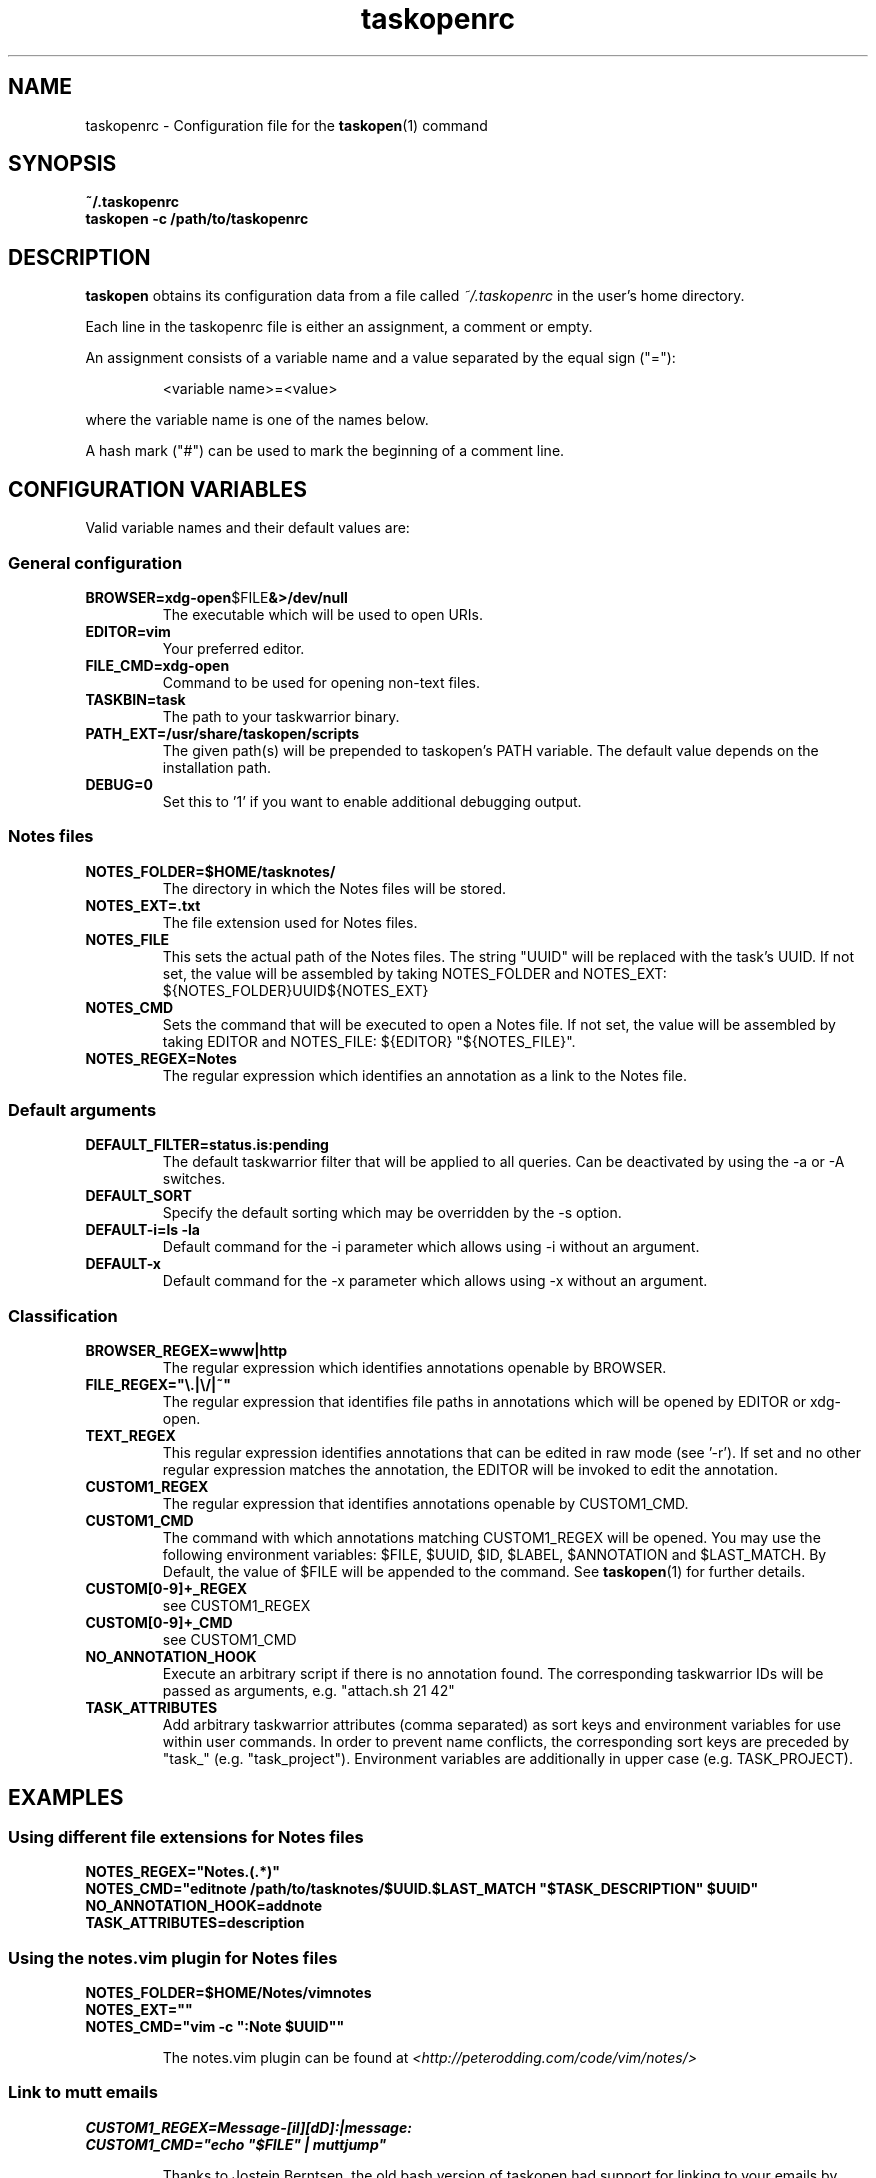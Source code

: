 .TH taskopenrc 5 2016-08-05 "taskopen v1.1.2" "User Manuals"

.SH NAME
taskopenrc \- Configuration file for the
.BR taskopen (1)
command

.SH SYNOPSIS
.B ~/.taskopenrc
.br
.B taskopen -c /path/to/taskopenrc

.SH DESCRIPTION
.B taskopen
obtains its configuration data from a file called
.I ~/.taskopenrc
in the user's home directory.

Each line in the taskopenrc file is either an assignment, a comment or empty.

An assignment consists of a variable name and a value separated by the equal sign ("="):

.RS
<variable name>=<value>
.RE

where the variable name is one of the names below.

A hash mark ("#") can be used to mark the beginning of a comment line.

.SH CONFIGURATION VARIABLES
Valid variable names and their default values are:

.SS General configuration
.TP
.BR BROWSER=xdg-open $FILE &>/dev/null
The executable which will be used to open URIs.

.TP
.BR EDITOR=vim
Your preferred editor.

.TP
.BR FILE_CMD=xdg-open
Command to be used for opening non-text files.

.TP
.BR TASKBIN=task
The path to your taskwarrior binary.

.TP
.BR PATH_EXT=/usr/share/taskopen/scripts
The given path(s) will be prepended to taskopen's PATH variable. The default value depends on the installation path.

.TP
.BR DEBUG=0
Set this to '1' if you want to enable additional debugging output.

.SS "Notes" files

.TP
.BR NOTES_FOLDER=$HOME/tasknotes/
The directory in which the Notes files will be stored.

.TP
.BR NOTES_EXT=.txt
The file extension used for Notes files.

.TP
.BR NOTES_FILE
This sets the actual path of the Notes files. The string "UUID" will be replaced with the task's UUID. If not set, the value will be assembled by taking NOTES_FOLDER and NOTES_EXT: ${NOTES_FOLDER}UUID${NOTES_EXT}

.TP
.BR NOTES_CMD
Sets the command that will be executed to open a Notes file. If not set, the value will be assembled by taking EDITOR and NOTES_FILE: ${EDITOR} "${NOTES_FILE}".

.TP
.BR NOTES_REGEX=Notes
The regular expression which identifies an annotation as a link to the Notes file.

.SS Default arguments

.TP
.BR DEFAULT_FILTER=status.is:pending
The default taskwarrior filter that will be applied to all queries. Can be deactivated by using the -a or -A switches.

.TP
.BR DEFAULT_SORT
Specify the default sorting which may be overridden by the -s option.

.TP
.BR "DEFAULT-i=ls -la"
Default command for the -i parameter which allows using -i without an argument.

.TP
.BR DEFAULT-x
Default command for the -x parameter which allows using -x without an argument.

.SS Classification

.TP
.BR BROWSER_REGEX=www|http
The regular expression which identifies annotations openable by BROWSER.

.TP
.BR FILE_REGEX="\(rs.|\(rs/|~"
The regular expression that identifies file paths in annotations which will be opened by EDITOR or xdg-open.

.TP
.BR TEXT_REGEX
This regular expression identifies annotations that can be edited in raw mode (see '-r'). If set and no
other regular expression matches the annotation, the EDITOR will be invoked to edit the annotation.

.TP
.BR CUSTOM1_REGEX
The regular expression that identifies annotations openable by CUSTOM1_CMD.

.TP
.BR CUSTOM1_CMD
The command with which annotations matching CUSTOM1_REGEX will be opened. You may use the following
environment variables: $FILE, $UUID, $ID, $LABEL, $ANNOTATION and $LAST_MATCH. By Default, the value of $FILE
will be appended to the command. See
.BR taskopen (1)
for further details.

.TP
.BR CUSTOM[0-9]+_REGEX
see CUSTOM1_REGEX

.TP
.BR CUSTOM[0-9]+_CMD
see CUSTOM1_CMD


.TP
.BR NO_ANNOTATION_HOOK
Execute an arbitrary script if there is no annotation found. The corresponding taskwarrior IDs will
be passed as arguments, e.g. "attach.sh 21 42"

.TP
.BR TASK_ATTRIBUTES
Add arbitrary taskwarrior attributes (comma separated) as sort keys and environment variables for
use within user commands. In order to prevent name conflicts, the corresponding sort keys are preceded by "task_" (e.g.
"task_project"). Environment variables are additionally in upper case (e.g. TASK_PROJECT).

.SH EXAMPLES

.SS "Using different file extensions for Notes files"

.BR NOTES_REGEX="Notes\.(.*)"
.br
.BR "NOTES_CMD=\(dqeditnote /path/to/tasknotes/$UUID.$LAST_MATCH \(dq$TASK_DESCRIPTION\(dq $UUID\(dq"
.br
.BR "NO_ANNOTATION_HOOK=addnote"
.br
.BR "TASK_ATTRIBUTES=description"

.SS "Using the notes.vim plugin for Notes files"

.BR NOTES_FOLDER=$HOME/Notes/vimnotes
.br
.BR NOTES_EXT=""
.br
.BR "NOTES_CMD=\(dqvim -c \(dq:Note $UUID\(dq\(dq"

.IP
The notes.vim plugin can be found at
.I <http://peterodding.com/code/vim/notes/>

.SS "Link to mutt emails"
.BR CUSTOM1_REGEX=Message-[iI][dD]:|message:
.br
.BR "CUSTOM1_CMD=\(dqecho \(dq$FILE\(dq | muttjump\(dq"

.IP
Thanks to Jostein Berntsen, the old bash version of taskopen had support for linking to your emails by using mutt. This feature can still be enabled by setting the CUSTOM1_REGEX and CUSTOM1_CMD appropriately, given that taskopen's PATH contains the path to the corresponding helper scripts (see PATH_EXT).

Taskopen then uses muttjump to open the mutt mailboxes natively or in a screen window (very quick
and effective). The muttjump can be found at
.I <https://github.com/weisslj/muttjump>

.SS "Integrating user-defined attributes (UDAs)"

.BR TASK_ATTRIBUTES=url,costs
.br
.BR "CUSTOM1_REGEX=URL"
.br
.BR "CUSTOM1_CMD=\(dqxdg-open $TASK_URL\(dq"
.br
.BR "DEFAULT_SORT=\(dqtask_costs-,id+\(dq"

.IP
You can make taskopen agnostic to any taskwarrior attributes by adding them to TASK_ATTRIBUTES.
This enables the use of these attributes within user commands (see taskopen (1)) or as
sort keys.

.SH "CREDITS & COPYRIGHTS"
Copyright (C) 2010 \- 2016, J. Schlatow

Taskopen is distributed under the GNU General Public License. See
.I http://www.opensource.org/licenses/gpl-2.0.php
for more information.

.SH SEE ALSO
.BR taskopen (1)

For more information regarding taskopen, see the following:

.TP
The official site at
.I <https://github.com/ValiValpas/taskopen/>

.TP
The official code repository at
.I <git://github.com/ValiValpas/taskopen.git>

.SH REPORTING BUGS
.TP
Bugs in taskopen may be reported to the issue-tracker at
.I <https://github.com/ValiValpas/taskopen/issues>
